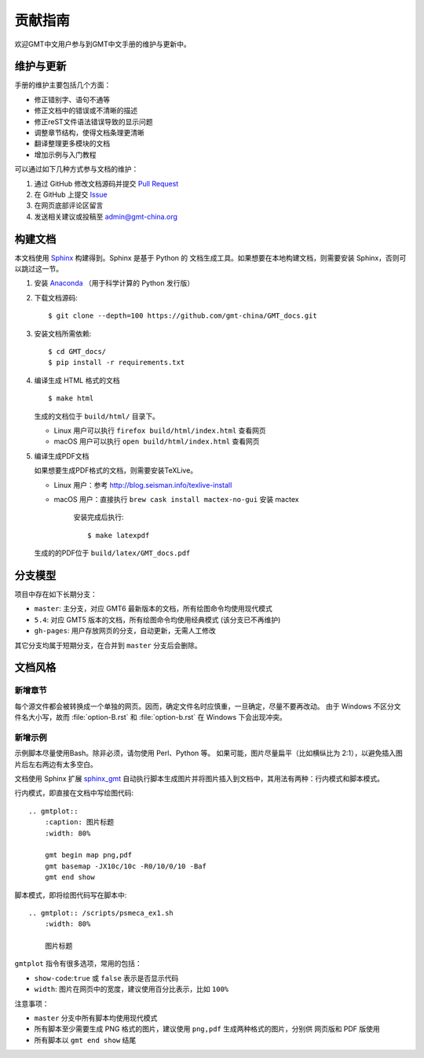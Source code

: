 贡献指南
========

欢迎GMT中文用户参与到GMT中文手册的维护与更新中。

维护与更新
----------

手册的维护主要包括几个方面：

- 修正错别字、语句不通等
- 修正文档中的错误或不清晰的描述
- 修正reST文件语法错误导致的显示问题
- 调整章节结构，使得文档条理更清晰
- 翻译整理更多模块的文档
- 增加示例与入门教程

可以通过如下几种方式参与文档的维护：

1. 通过 GitHub 修改文档源码并提交 `Pull Request <https://github.com/gmt-china/GMT_docs/pulls>`__
2. 在 GitHub 上提交 `Issue <https://github.com/gmt-china/GMT_docs/issues>`__
3. 在网页底部评论区留言
4. 发送相关建议或投稿至 admin@gmt-china.org

构建文档
--------

本文档使用 `Sphinx <http://www.sphinx-doc.org/>`__ 构建得到。Sphinx 是基于 Python 的
文档生成工具。如果想要在本地构建文档，则需要安装 Sphinx，否则可以跳过这一节。

1.  安装 `Anaconda <https://seismo-learn.org/software/anaconda/>`__
    （用于科学计算的 Python 发行版）

2.  下载文档源码::

        $ git clone --depth=100 https://github.com/gmt-china/GMT_docs.git

3.  安装文档所需依赖::

        $ cd GMT_docs/
        $ pip install -r requirements.txt

4.  编译生成 HTML 格式的文档

    ::

        $ make html

    生成的文档位于 ``build/html/`` 目录下。

    - Linux 用户可以执行 ``firefox build/html/index.html`` 查看网页
    - macOS 用户可以执行 ``open build/html/index.html`` 查看网页

5.  编译生成PDF文档

    如果想要生成PDF格式的文档，则需要安装TeXLive。

    - Linux 用户：参考 http://blog.seisman.info/texlive-install
    - macOS 用户：直接执行 ``brew cask install mactex-no-gui`` 安装 mactex

	安装完成后执行::

        $ make latexpdf

    生成的的PDF位于 ``build/latex/GMT_docs.pdf``

分支模型
--------

项目中存在如下长期分支：

- ``master``: 主分支，对应 GMT6 最新版本的文档，所有绘图命令均使用现代模式
- ``5.4``: 对应 GMT5 版本的文档，所有绘图命令均使用经典模式 (该分支已不再维护)
- ``gh-pages``: 用户存放网页的分支，自动更新，无需人工修改

其它分支均属于短期分支，在合并到 ``master`` 分支后会删除。

文档风格
--------

新增章节
++++++++

每个源文件都会被转换成一个单独的网页。因而，确定文件名时应慎重，一旦确定，尽量不要再改动。
由于 Windows 不区分文件名大小写，故而 :file:`option-B.rst` 和 :file:`option-b.rst`
在 Windows 下会出现冲突。

新增示例
++++++++

示例脚本尽量使用Bash。除非必须，请勿使用 Perl、Python 等。
如果可能，图片尽量扁平（比如横纵比为 2:1），以避免插入图片后左右两边有太多空白。

文档使用 Sphinx 扩展 `sphinx_gmt <https://github.com/GenericMappingTools/sphinx_gmt>`__
自动执行脚本生成图片并将图片插入到文档中，其用法有两种：行内模式和脚本模式。

行内模式，即直接在文档中写绘图代码::

    .. gmtplot::
        :caption: 图片标题
        :width: 80%

        gmt begin map png,pdf
        gmt basemap -JX10c/10c -R0/10/0/10 -Baf
        gmt end show

脚本模式，即将绘图代码写在脚本中::

    .. gmtplot:: /scripts/psmeca_ex1.sh
        :width: 80%

        图片标题


``gmtplot`` 指令有很多选项，常用的包括：

- ``show-code``\ :\ ``true`` 或 ``false`` 表示是否显示代码
- ``width``\ : 图片在网页中的宽度，建议使用百分比表示，比如 ``100%``

注意事项：

- ``master`` 分支中所有脚本均使用现代模式
- 所有脚本至少需要生成 PNG 格式的图片，建议使用 ``png,pdf`` 生成两种格式的图片，分别供
  网页版和 PDF 版使用
- 所有脚本以 ``gmt end show`` 结尾
